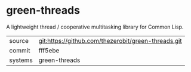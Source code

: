* green-threads

A lightweight thread / cooperative multitasking library for Common Lisp.

|---------+-------------------------------------------|
| source  | git:https://github.com/thezerobit/green-threads.git   |
| commit  | fff5ebe  |
| systems | green-threads |
|---------+-------------------------------------------|

